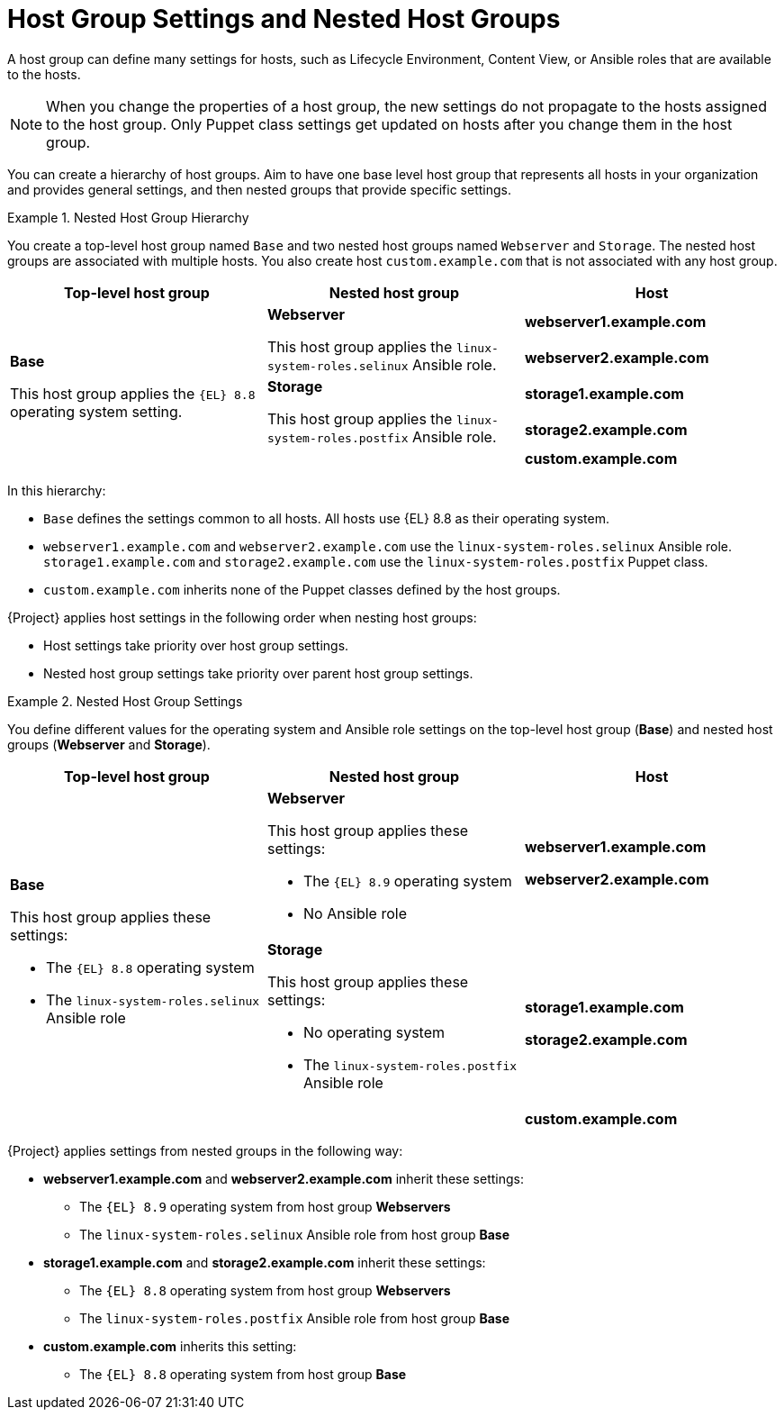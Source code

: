 [id="Host_Group_Settings_and_Nested_Host_Groups_{context}"]
= Host Group Settings and Nested Host Groups

A host group can define many settings for hosts, such as Lifecycle Environment, Content View, or Ansible roles that are available to the hosts.

NOTE: When you change the properties of a host group, the new settings do not propagate to the hosts assigned to the host group.
Only Puppet class settings get updated on hosts after you change them in the host group.

You can create a hierarchy of host groups.
Aim to have one base level host group that represents all hosts in your organization and provides general settings, and then nested groups that provide specific settings.

.Nested Host Group Hierarchy
====
You create a top-level host group named `Base` and two nested host groups named `Webserver` and `Storage`.
The nested host groups are associated with multiple hosts.
You also create host `custom.example.com` that is not associated with any host group.

[cols="1,1,1"]
|===
|Top-level host group |Nested host group |Host

.5+|*Base*

This host group applies the `{EL}{nbsp}8.8` operating system setting.

.2+|*Webserver*

This host group applies the `linux-system-roles.selinux` Ansible role.

|*webserver1.example.com*
|*webserver2.example.com*

.2+|*Storage*

This host group applies the `linux-system-roles.postfix` Ansible role.

|*storage1.example.com*
|*storage2.example.com*

|
|*custom.example.com*

|===

In this hierarchy:

* `Base` defines the settings common to all hosts. All hosts use {EL}{nbsp}8.8 as their operating system.
* `webserver1.example.com` and `webserver2.example.com` use the `linux-system-roles.selinux` Ansible role.
`storage1.example.com` and `storage2.example.com` use the `linux-system-roles.postfix` Puppet class.
* `custom.example.com` inherits none of the Puppet classes defined by the host groups.
====

{Project} applies host settings in the following order when nesting host groups:

* Host settings take priority over host group settings.
* Nested host group settings take priority over parent host group settings.

.Nested Host Group Settings
====
You define different values for the operating system and Ansible role settings on the top-level host group (*Base*) and nested host groups (*Webserver* and *Storage*).

[cols="1,1,1"]
|===
|Top-level host group |Nested host group |Host

.3+a|*Base*

This host group applies these settings:

* The `{EL}{nbsp}8.8` operating system
* The `linux-system-roles.selinux` Ansible role

a|*Webserver*

This host group applies these settings:

* The `{EL}{nbsp}8.9` operating system
* No Ansible role

a|*webserver1.example.com*

*webserver2.example.com*

a|*Storage*

This host group applies these settings:

* No operating system
* The `linux-system-roles.postfix` Ansible role

a|*storage1.example.com*

*storage2.example.com*

|
a|*custom.example.com*

|===

{Project} applies settings from nested groups in the following way:

* *webserver1.example.com* and *webserver2.example.com* inherit these settings:
** The `{EL}{nbsp}8.9` operating system from host group *Webservers*
** The `linux-system-roles.selinux` Ansible role from host group *Base*
* *storage1.example.com* and *storage2.example.com* inherit these settings:
** The `{EL}{nbsp}8.8` operating system from host group *Webservers*
** The `linux-system-roles.postfix` Ansible role from host group *Base*
* *custom.example.com* inherits this setting:
** The `{EL}{nbsp}8.8` operating system from host group *Base*

====
